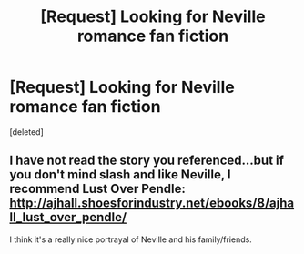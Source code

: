#+TITLE: [Request] Looking for Neville romance fan fiction

* [Request] Looking for Neville romance fan fiction
:PROPERTIES:
:Score: 5
:DateUnix: 1465520751.0
:DateShort: 2016-Jun-10
:FlairText: Request
:END:
[deleted]


** I have not read the story you referenced...but if you don't mind slash and like Neville, I recommend Lust Over Pendle: [[http://ajhall.shoesforindustry.net/ebooks/8/ajhall_lust_over_pendle/]]

I think it's a really nice portrayal of Neville and his family/friends.
:PROPERTIES:
:Author: a_marie_z
:Score: 1
:DateUnix: 1465521398.0
:DateShort: 2016-Jun-10
:END:
